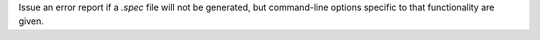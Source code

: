Issue an error report if a `.spec` file will not be generated, but
command-line options specific to that functionality are given.

